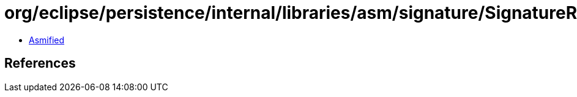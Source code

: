 = org/eclipse/persistence/internal/libraries/asm/signature/SignatureReader.class

 - link:SignatureReader-asmified.java[Asmified]

== References

